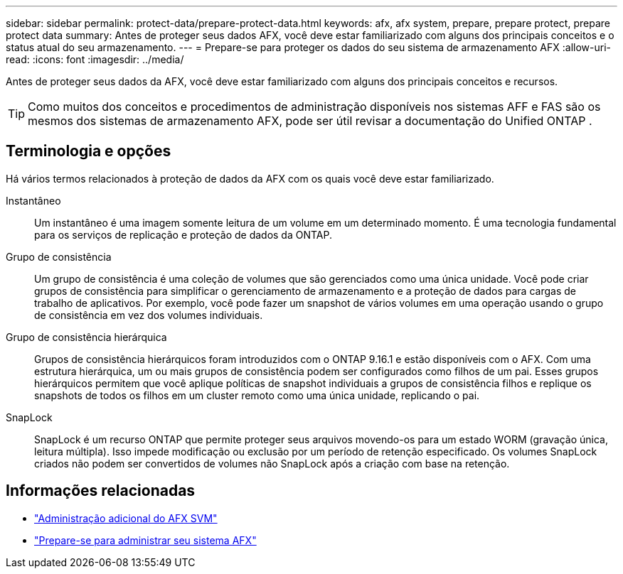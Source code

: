 ---
sidebar: sidebar 
permalink: protect-data/prepare-protect-data.html 
keywords: afx, afx system, prepare, prepare protect, prepare protect data 
summary: Antes de proteger seus dados AFX, você deve estar familiarizado com alguns dos principais conceitos e o status atual do seu armazenamento. 
---
= Prepare-se para proteger os dados do seu sistema de armazenamento AFX
:allow-uri-read: 
:icons: font
:imagesdir: ../media/


[role="lead"]
Antes de proteger seus dados da AFX, você deve estar familiarizado com alguns dos principais conceitos e recursos.


TIP: Como muitos dos conceitos e procedimentos de administração disponíveis nos sistemas AFF e FAS são os mesmos dos sistemas de armazenamento AFX, pode ser útil revisar a documentação do Unified ONTAP .



== Terminologia e opções

Há vários termos relacionados à proteção de dados da AFX com os quais você deve estar familiarizado.

Instantâneo:: Um instantâneo é uma imagem somente leitura de um volume em um determinado momento.  É uma tecnologia fundamental para os serviços de replicação e proteção de dados da ONTAP.
Grupo de consistência:: Um grupo de consistência é uma coleção de volumes que são gerenciados como uma única unidade.  Você pode criar grupos de consistência para simplificar o gerenciamento de armazenamento e a proteção de dados para cargas de trabalho de aplicativos.  Por exemplo, você pode fazer um snapshot de vários volumes em uma operação usando o grupo de consistência em vez dos volumes individuais.
Grupo de consistência hierárquica:: Grupos de consistência hierárquicos foram introduzidos com o ONTAP 9.16.1 e estão disponíveis com o AFX.  Com uma estrutura hierárquica, um ou mais grupos de consistência podem ser configurados como filhos de um pai.  Esses grupos hierárquicos permitem que você aplique políticas de snapshot individuais a grupos de consistência filhos e replique os snapshots de todos os filhos em um cluster remoto como uma única unidade, replicando o pai.
SnapLock:: SnapLock é um recurso ONTAP que permite proteger seus arquivos movendo-os para um estado WORM (gravação única, leitura múltipla).  Isso impede modificação ou exclusão por um período de retenção especificado.  Os volumes SnapLock criados não podem ser convertidos de volumes não SnapLock após a criação com base na retenção.




== Informações relacionadas

* link:../administer/additional-ontap-svm.html["Administração adicional do AFX SVM"]
* link:../get-started/prepare-cluster-admin.html["Prepare-se para administrar seu sistema AFX"]

